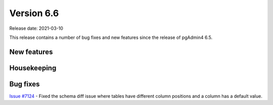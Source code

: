 ************
Version 6.6
************

Release date: 2021-03-10

This release contains a number of bug fixes and new features since the release of pgAdmin4 6.5.

New features
************


Housekeeping
************



Bug fixes
*********

| `Issue #7124 <https://redmine.postgresql.org/issues/7124>`_ -  Fixed the schema diff issue where tables have different column positions and a column has a default value.
